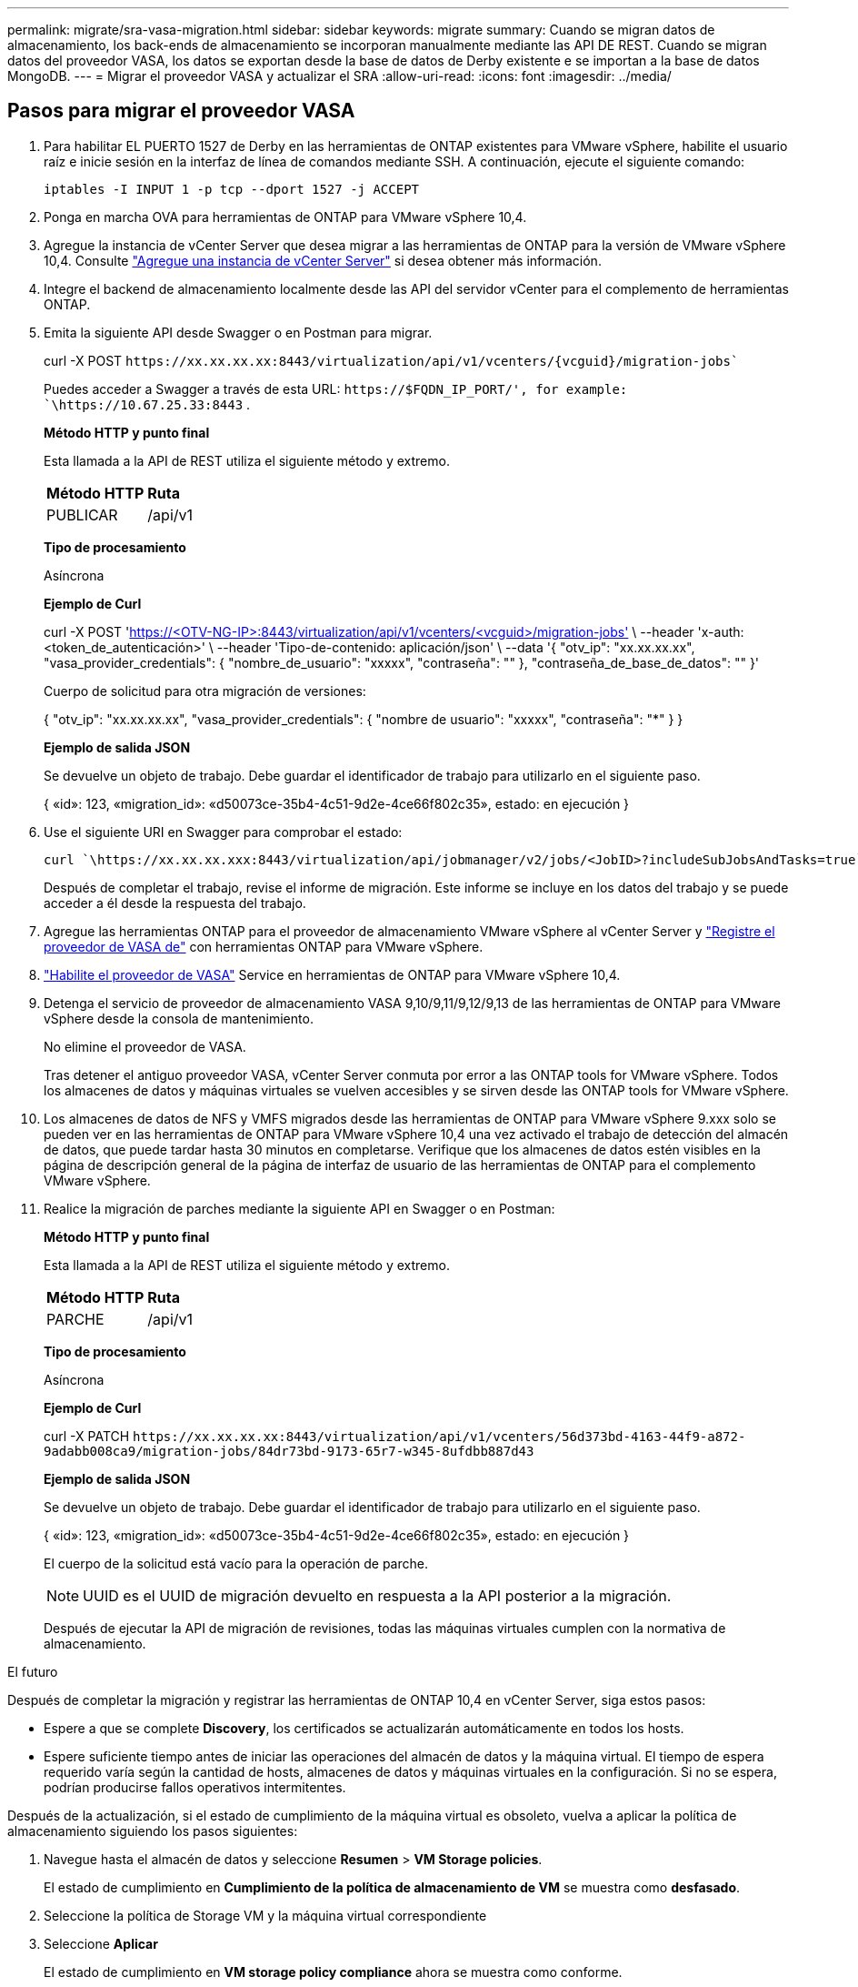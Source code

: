 ---
permalink: migrate/sra-vasa-migration.html 
sidebar: sidebar 
keywords: migrate 
summary: Cuando se migran datos de almacenamiento, los back-ends de almacenamiento se incorporan manualmente mediante las API DE REST. Cuando se migran datos del proveedor VASA, los datos se exportan desde la base de datos de Derby existente e se importan a la base de datos MongoDB. 
---
= Migrar el proveedor VASA y actualizar el SRA
:allow-uri-read: 
:icons: font
:imagesdir: ../media/




== Pasos para migrar el proveedor VASA

. Para habilitar EL PUERTO 1527 de Derby en las herramientas de ONTAP existentes para VMware vSphere, habilite el usuario raíz e inicie sesión en la interfaz de línea de comandos mediante SSH. A continuación, ejecute el siguiente comando:
+
[listing]
----
iptables -I INPUT 1 -p tcp --dport 1527 -j ACCEPT
----
. Ponga en marcha OVA para herramientas de ONTAP para VMware vSphere 10,4.
. Agregue la instancia de vCenter Server que desea migrar a las herramientas de ONTAP para la versión de VMware vSphere 10,4. Consulte link:../configure/add-vcenter.html["Agregue una instancia de vCenter Server"] si desea obtener más información.
. Integre el backend de almacenamiento localmente desde las API del servidor vCenter para el complemento de herramientas ONTAP.
. Emita la siguiente API desde Swagger o en Postman para migrar.
+
curl -X POST  `\https://xx.xx.xx.xx:8443/virtualization/api/v1/vcenters/{vcguid}/migration-jobs``

+
Puedes acceder a Swagger a través de esta URL:  `\https://$FQDN_IP_PORT/', for example: `\https://10.67.25.33:8443` .

+
[]
====
*Método HTTP y punto final*

Esta llamada a la API de REST utiliza el siguiente método y extremo.

|===


| *Método HTTP* | *Ruta* 


| PUBLICAR | /api/v1 
|===
*Tipo de procesamiento*

Asíncrona

*Ejemplo de Curl*

curl -X POST 'https://<OTV-NG-IP>:8443/virtualization/api/v1/vcenters/<vcguid>/migration-jobs'[] \ --header 'x-auth: <token_de_autenticación>' \ --header 'Tipo-de-contenido: aplicación/json' \ --data '{ "otv_ip": "xx.xx.xx.xx", "vasa_provider_credentials": { "nombre_de_usuario": "xxxxx", "contraseña": "******" }, "contraseña_de_base_de_datos": "******" }'

Cuerpo de solicitud para otra migración de versiones:

{ "otv_ip": "xx.xx.xx.xx", "vasa_provider_credentials": { "nombre de usuario": "xxxxx", "contraseña": "*******" } }

*Ejemplo de salida JSON*

Se devuelve un objeto de trabajo. Debe guardar el identificador de trabajo para utilizarlo en el siguiente paso.

{
  «id»: 123,
  «migration_id»: «d50073ce-35b4-4c51-9d2e-4ce66f802c35»,
  estado: en ejecución
}

====
. Use el siguiente URI en Swagger para comprobar el estado:
+
[listing]
----
curl `\https://xx.xx.xx.xxx:8443/virtualization/api/jobmanager/v2/jobs/<JobID>?includeSubJobsAndTasks=true`
----
+
Después de completar el trabajo, revise el informe de migración. Este informe se incluye en los datos del trabajo y se puede acceder a él desde la respuesta del trabajo.

. Agregue las herramientas ONTAP para el proveedor de almacenamiento VMware vSphere al vCenter Server y link:../configure/registration-process.html["Registre el proveedor de VASA de"] con herramientas ONTAP para VMware vSphere.
. link:../manage/enable-services.html["Habilite el proveedor de VASA"] Service en herramientas de ONTAP para VMware vSphere 10,4.
. Detenga el servicio de proveedor de almacenamiento VASA 9,10/9,11/9,12/9,13 de las herramientas de ONTAP para VMware vSphere desde la consola de mantenimiento.
+
No elimine el proveedor de VASA.

+
Tras detener el antiguo proveedor VASA, vCenter Server conmuta por error a las ONTAP tools for VMware vSphere. Todos los almacenes de datos y máquinas virtuales se vuelven accesibles y se sirven desde las ONTAP tools for VMware vSphere.

. Los almacenes de datos de NFS y VMFS migrados desde las herramientas de ONTAP para VMware vSphere 9.xxx solo se pueden ver en las herramientas de ONTAP para VMware vSphere 10,4 una vez activado el trabajo de detección del almacén de datos, que puede tardar hasta 30 minutos en completarse. Verifique que los almacenes de datos estén visibles en la página de descripción general de la página de interfaz de usuario de las herramientas de ONTAP para el complemento VMware vSphere.
. Realice la migración de parches mediante la siguiente API en Swagger o en Postman:
+
[]
====
*Método HTTP y punto final*

Esta llamada a la API de REST utiliza el siguiente método y extremo.

|===


| *Método HTTP* | *Ruta* 


| PARCHE | /api/v1 
|===
*Tipo de procesamiento*

Asíncrona

*Ejemplo de Curl*

curl -X PATCH  `\https://xx.xx.xx.xx:8443/virtualization/api/v1/vcenters/56d373bd-4163-44f9-a872-9adabb008ca9/migration-jobs/84dr73bd-9173-65r7-w345-8ufdbb887d43`

*Ejemplo de salida JSON*

Se devuelve un objeto de trabajo. Debe guardar el identificador de trabajo para utilizarlo en el siguiente paso.

{
  «id»: 123,
  «migration_id»: «d50073ce-35b4-4c51-9d2e-4ce66f802c35»,
  estado: en ejecución
}

El cuerpo de la solicitud está vacío para la operación de parche.


NOTE: UUID es el UUID de migración devuelto en respuesta a la API posterior a la migración.

Después de ejecutar la API de migración de revisiones, todas las máquinas virtuales cumplen con la normativa de almacenamiento.

====


.El futuro
Después de completar la migración y registrar las herramientas de ONTAP 10,4 en vCenter Server, siga estos pasos:

* Espere a que se complete *Discovery*, los certificados se actualizarán automáticamente en todos los hosts.
* Espere suficiente tiempo antes de iniciar las operaciones del almacén de datos y la máquina virtual. El tiempo de espera requerido varía según la cantidad de hosts, almacenes de datos y máquinas virtuales en la configuración. Si no se espera, podrían producirse fallos operativos intermitentes.


Después de la actualización, si el estado de cumplimiento de la máquina virtual es obsoleto, vuelva a aplicar la política de almacenamiento siguiendo los pasos siguientes:

. Navegue hasta el almacén de datos y seleccione *Resumen* > *VM Storage policies*.
+
El estado de cumplimiento en *Cumplimiento de la política de almacenamiento de VM* se muestra como *desfasado*.

. Seleccione la política de Storage VM y la máquina virtual correspondiente
. Seleccione *Aplicar*
+
El estado de cumplimiento en *VM storage policy compliance* ahora se muestra como conforme.



.Información relacionada
* link:../concepts/rbac-learn-about.html["Obtenga más información sobre las herramientas de ONTAP para el control de acceso basado en roles de VMware vSphere 10"]
* link:../upgrade/upgrade-ontap-tools.html["Actualice desde ONTAP tools para VMware vSphere 10.x a 10,4"]




== Pasos para actualizar el adaptador de replicación de almacenamiento (SRA)

.Antes de empezar
En el plan de recuperación, el sitio protegido se refiere a la ubicación donde se ejecutan las máquinas virtuales, mientras que el sitio de recuperación es donde se recuperarán. La interfaz de SRM muestra el estado del plan de recuperación con detalles sobre los sitios protegidos y de recuperación. En el plan de recuperación, los botones *CleanupP* y *Reprotect* están deshabilitados, mientras que los botones TEST y RUN permanecen habilitados. Esto indica que el sitio está preparado para la recuperación de datos. Antes de migrar el SRA, verifique que un sitio esté en estado protegido y el otro en estado de recuperación.


NOTE: No inicie la migración si se ha completado la conmutación por error pero la nueva protección está pendiente. Asegúrese de que el proceso de reprotección se ha completado antes de continuar con la migración. Si hay una conmutación por error de prueba en curso, limpie la conmutación por error de prueba e inicie la migración.

. Siga estos pasos para eliminar el adaptador del SRA de herramientas de ONTAP para VMware vSphere 9.xx en VMware Site Recovery:
+
.. Vaya a la página de gestión de configuración de VMware Live Site Recovery
.. Vaya a la sección *Storage Replication Adapter*.
.. En el menú de puntos suspensivos, seleccione *Restablecer configuración*.
.. En el menú de puntos suspensivos, seleccione *Eliminar*.


. Lleve a cabo estos pasos en sitios de protección y recuperación.
+
.. link:../manage/enable-services.html["Habilite herramientas de ONTAP para los servicios de VMware vSphere"]
.. Instale las herramientas de ONTAP para el adaptador SRA de VMware vSphere 10,4 siguiendo los pasos indicados en link:../protect/configure-on-srm-appliance.html["Configure el SRA en el dispositivo VMware Live Site Recovery"].
.. En la página de la interfaz de usuario de VMware Live Site Recovery, realice las operaciones *Discover Arrays* y *Discover Devices* y confirme que los dispositivos se muestran como antes de la migración.



